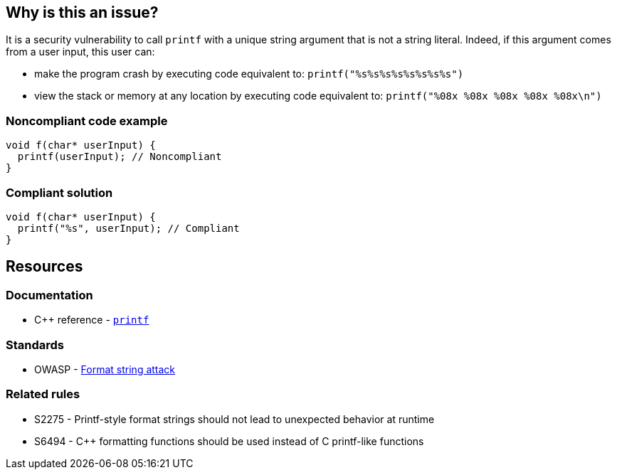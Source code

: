 == Why is this an issue?

It is a security vulnerability to call ``++printf++`` with a unique string argument that is not a string literal. Indeed, if this argument comes from a user input, this user can:

* make the program crash by executing code equivalent to: ``++printf("%s%s%s%s%s%s%s%s")++``
* view the stack or memory at any location by executing code equivalent to: ``++printf("%08x %08x %08x %08x %08x\n")++``


=== Noncompliant code example

[source,cpp]
----
void f(char* userInput) {
  printf(userInput); // Noncompliant
}
----


=== Compliant solution

[source,cpp]
----
void f(char* userInput) {
  printf("%s", userInput); // Compliant
}
----


== Resources

=== Documentation

* {cpp} reference - https://en.cppreference.com/w/cpp/io/c/fprintf[`printf`]

=== Standards

* OWASP - https://owasp.org/www-community/attacks/Format_string_attack[Format string attack]

=== Related rules

* S2275 - Printf-style format strings should not lead to unexpected behavior at runtime
* S6494 - {cpp} formatting functions should be used instead of C printf-like functions


ifdef::env-github,rspecator-view[]

'''
== Implementation Specification
(visible only on this page)

=== Message

format string is not a string literal


'''
== Comments And Links
(visible only on this page)

=== on 11 Mar 2019, 18:40:45 Ann Campbell wrote:
\[~amelie.renard] we already have RSPEC-3457 and RSPEC-2275 covering ``++printf++``...

=== on 12 Mar 2019, 16:16:49 Amélie Renard wrote:
\[~ann.campbell.2] Yes I've noticed them but they are different from the one we need (they are about using correctly the format string when this one is about security problem if we directly call ``++printf++`` with a string instead of using format strings).

However, we should deal with the RSPECs you are talking about soon.

=== on 21 Jun 2019, 11:55:58 Tibor Blenessy wrote:
\[~amelie.renard] if what you are describing is a potential vulnerability, shouldn't this RSPEC be hotspot or vulnerability? I am also wondering if we should target this for Java, PHP?


cc [~alexandre.gigleux]

endif::env-github,rspecator-view[]
